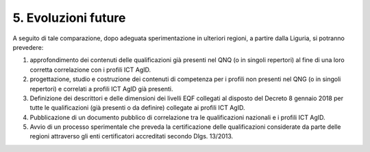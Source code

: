 5. Evoluzioni future
-----------------------

A seguito di tale comparazione, dopo adeguata sperimentazione in ulteriori regioni, a partire dalla Liguria, si potranno prevedere:

1)	approfondimento dei contenuti delle qualificazioni già presenti nel QNQ (o in singoli repertori) al fine di una loro corretta correlazione con i profili ICT AgID.

2)	progettazione, studio e costruzione dei contenuti di competenza per i profili non presenti nel QNG (o in singoli repertori) e correlati a profili ICT AgID già presenti.

3)	Definizione dei descrittori e delle dimensioni dei livelli EQF collegati al disposto del Decreto 8 gennaio 2018 per tutte le qualificazioni (già presenti o da definire) collegate ai profili ICT AgID.

4)	Pubblicazione di un documento pubblico di correlazione tra le qualificazioni nazionali e i profili ICT AgID.

5)	Avvio di un processo sperimentale che preveda la certificazione delle qualificazioni considerate da parte delle regioni attraverso gli enti certificatori accreditati secondo Dlgs. 13/2013.

